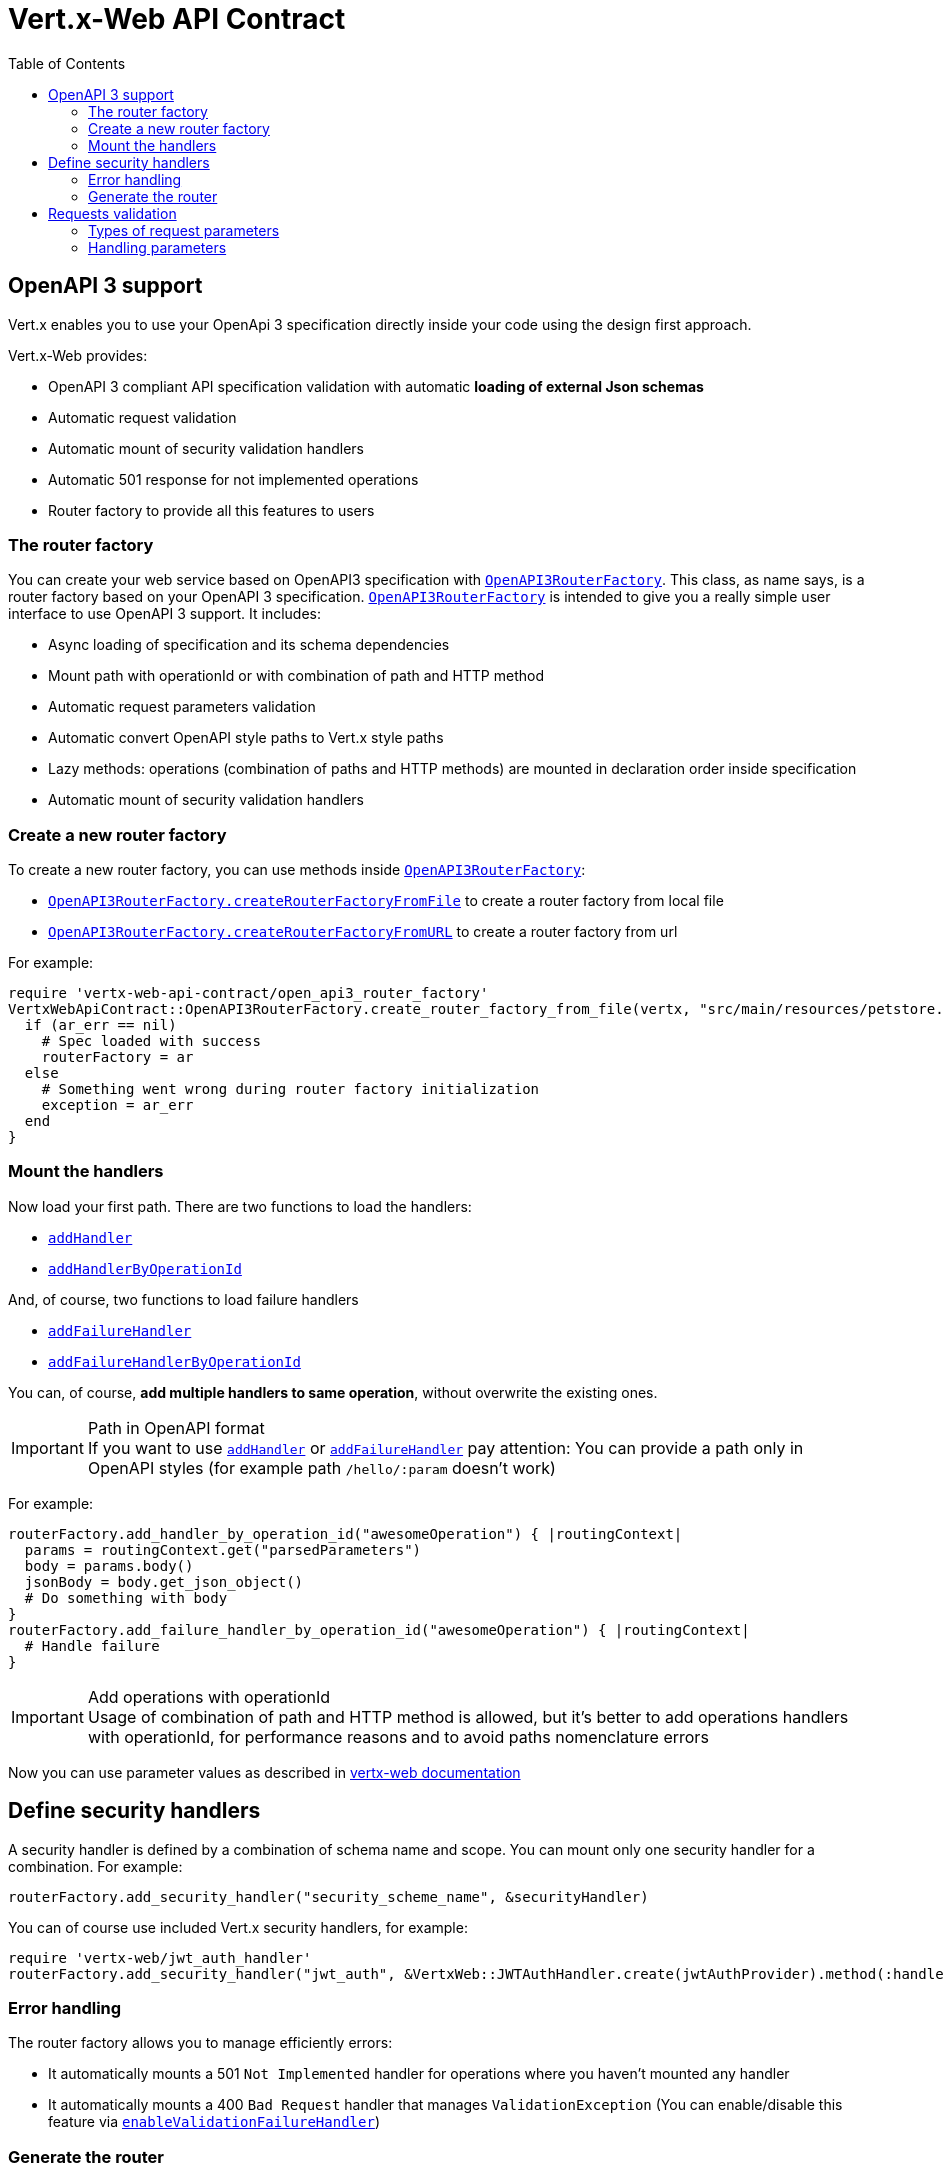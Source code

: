 = Vert.x-Web API Contract
:toc: left

== OpenAPI 3 support

Vert.x enables you to use your OpenApi 3 specification directly inside your code using the design first approach.

Vert.x-Web provides:

* OpenAPI 3 compliant API specification validation with automatic **loading of external Json schemas**
* Automatic request validation
* Automatic mount of security validation handlers
* Automatic 501 response for not implemented operations
* Router factory to provide all this features to users

=== The router factory
You can create your web service based on OpenAPI3 specification with `link:../../yardoc/VertxWebApiContract/OpenAPI3RouterFactory.html[OpenAPI3RouterFactory]`.
This class, as name says, is a router factory based on your OpenAPI 3 specification.
`link:../../yardoc/VertxWebApiContract/OpenAPI3RouterFactory.html[OpenAPI3RouterFactory]` is intended to give you a really simple user interface to use OpenAPI 3 support. It includes:

* Async loading of specification and its schema dependencies
* Mount path with operationId or with combination of path and HTTP method
* Automatic request parameters validation
* Automatic convert OpenAPI style paths to Vert.x style paths
* Lazy methods: operations (combination of paths and HTTP methods) are mounted in declaration order inside specification
* Automatic mount of security validation handlers

=== Create a new router factory
To create a new router factory, you can use methods inside `link:../../yardoc/VertxWebApiContract/OpenAPI3RouterFactory.html[OpenAPI3RouterFactory]`:

* `link:../../yardoc/VertxWebApiContract/OpenAPI3RouterFactory.html#create_router_factory_from_file-class_method[OpenAPI3RouterFactory.createRouterFactoryFromFile]`  to create a router factory from local file
* `link:../../yardoc/VertxWebApiContract/OpenAPI3RouterFactory.html#create_router_factory_from_url-class_method[OpenAPI3RouterFactory.createRouterFactoryFromURL]`  to create a router factory from url

For example:
[source,ruby]
----
require 'vertx-web-api-contract/open_api3_router_factory'
VertxWebApiContract::OpenAPI3RouterFactory.create_router_factory_from_file(vertx, "src/main/resources/petstore.yaml") { |ar_err,ar|
  if (ar_err == nil)
    # Spec loaded with success
    routerFactory = ar
  else
    # Something went wrong during router factory initialization
    exception = ar_err
  end
}

----

=== Mount the handlers
Now load your first path. There are two functions to load the handlers:

* `link:../../yardoc/VertxWebApiContract/DesignDrivenRouterFactory.html#add_handler-instance_method[addHandler]`
* `link:../../yardoc/VertxWebApiContract/OpenAPI3RouterFactory.html#add_handler_by_operation_id-instance_method[addHandlerByOperationId]`

And, of course, two functions to load failure handlers

* `link:../../yardoc/VertxWebApiContract/DesignDrivenRouterFactory.html#add_failure_handler-instance_method[addFailureHandler]`
* `link:../../yardoc/VertxWebApiContract/OpenAPI3RouterFactory.html#add_failure_handler_by_operation_id-instance_method[addFailureHandlerByOperationId]`

You can, of course, **add multiple handlers to same operation**, without overwrite the existing ones.

.Path in OpenAPI format
IMPORTANT: If you want to use `link:../../yardoc/VertxWebApiContract/DesignDrivenRouterFactory.html#add_handler-instance_method[addHandler]` or `link:../../yardoc/VertxWebApiContract/DesignDrivenRouterFactory.html#add_failure_handler-instance_method[addFailureHandler]` pay attention: You can provide a path only in OpenAPI styles (for example path `/hello/:param` doesn't work)

For example:
[source,ruby]
----
routerFactory.add_handler_by_operation_id("awesomeOperation") { |routingContext|
  params = routingContext.get("parsedParameters")
  body = params.body()
  jsonBody = body.get_json_object()
  # Do something with body
}
routerFactory.add_failure_handler_by_operation_id("awesomeOperation") { |routingContext|
  # Handle failure
}

----

.Add operations with operationId
IMPORTANT: Usage of combination of path and HTTP method is allowed, but it's better to add operations handlers with operationId, for performance reasons and to avoid paths nomenclature errors

Now you can use parameter values as described in http://vertx.io/docs/vertx-web/java/#_andling_parameters[vertx-web documentation]

== Define security handlers
A security handler is defined by a combination of schema name and scope. You can mount only one security handler for a combination.
For example:

[source,ruby]
----
routerFactory.add_security_handler("security_scheme_name", &securityHandler)

----

You can of course use included Vert.x security handlers, for example:

[source,ruby]
----
require 'vertx-web/jwt_auth_handler'
routerFactory.add_security_handler("jwt_auth", &VertxWeb::JWTAuthHandler.create(jwtAuthProvider).method(:handle))

----

=== Error handling
The router factory allows you to manage efficiently errors:

* It automatically mounts a 501 `Not Implemented` handler for operations where you haven't mounted any handler
* It automatically mounts a 400 `Bad Request` handler that manages `ValidationException` (You can enable/disable this feature via `link:../../yardoc/VertxWebApiContract/DesignDrivenRouterFactory.html#enable_validation_failure_handler-instance_method[enableValidationFailureHandler]`)

=== Generate the router
When you are ready, generate the router and use it:

[source,ruby]
----
router = routerFactory.get_router()

server = vertx.create_http_server({
  'port' => 8080,
  'host' => "localhost"
})
server.request_handler(&router.method(:accept)).listen()

----

== Requests validation

Vert.x provide a validation framework that will validate requests for you and will put results of validation inside a container. To define a `link:../../yardoc/VertxWebApiContract/HTTPRequestValidationHandler.html[HTTPRequestValidationHandler]`:
[source,ruby]
----
require 'vertx-web-api-contract/http_request_validation_handler'
# Create Validation Handler with some stuff
validationHandler = VertxWebApiContract::HTTPRequestValidationHandler.create().add_query_param("parameterName", :INT, true).add_form_param_with_pattern("formParameterName", "a{4}", true).add_path_param("pathParam", :FLOAT)

----

Then you can mount your validation handler:
[source,ruby]
----
require 'vertx-web/body_handler'
# BodyHandler is required to manage body parameters like forms or json body
router.route().handler(&VertxWeb::BodyHandler.create().method(:handle))

router.get("/awesome/:pathParam").handler(&validationHandler.method(:handle)).handler() { |routingContext|
  # Get Request parameters container
  params = routingContext.get("parsedParameters")

  # Get parameters
  parameterName = params.query_parameter("parameterName").get_integer()
  formParameterName = params.form_parameter("formParameterName").get_string()
  pathParam = params.path_parameter("pathParam").get_float()
}.failure_handler() { |routingContext|
  failure = routingContext.failure()
  if (failure.class.name == 'Java::IoVertxExtWebApiValidation::ValidationException')
    # Something went wrong during validation!
    validationErrorMessage = failure.get_message()
  end
}

----

If validation succeeds, It returns request parameters inside `link:../../yardoc/VertxWebApiContract/RequestParameters.html[RequestParameters]`, otherwise It will throw a `link:unavailable[ValidationException]`

=== Types of request parameters
Every parameter has a type validator, a class that describes the expected type of parameter.
A type validator validates the value, casts it in required language type and then loads it inside a `link:../../yardoc/VertxWebApiContract/RequestParameter.html[RequestParameter]` object. There are three ways to describe the type of your parameter:

* There is a set of prebuilt types that you can use: `link:../enums.html#ParameterType[ParameterType]`
* You can instantiate a custom instance of prebuilt type validators using static methods of `link:../../yardoc/VertxWebApiContract/ParameterTypeValidator.html[ParameterTypeValidator]` and then load it into `link:../../yardoc/VertxWebApiContract/HTTPRequestValidationHandler.html[HTTPRequestValidationHandler]` using functions ending with `WithCustomTypeValidator`
* You can create your own `ParameterTypeValidator` implementing `link:../../yardoc/VertxWebApiContract/ParameterTypeValidator.html[ParameterTypeValidator]` interface

=== Handling parameters
Now you can handle parameter values:

[source,ruby]
----
params = routingContext.get("parsedParameters")
awesomeParameter = params.query_parameter("awesomeParameter")
if (awesomeParameter != nil)
  if (!awesomeParameter.empty?())
    # Parameter exists and isn't empty
    # ParameterTypeValidator mapped the parameter in equivalent language object
    awesome = awesomeParameter.get_integer()
  else
    # Parameter exists, but it's empty
  end
else
  # Parameter doesn't exist (it's not required)
end

----

As you can see, every parameter is mapped in respective language objects. You can also get a json body:

[source,ruby]
----
body = params.body()
if (body != nil)
  jsonBody = body.get_json_object()
end

----